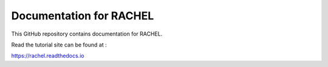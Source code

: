 Documentation for RACHEL
========================

This GitHub repository contains documentation for RACHEL. 

Read the tutorial site can be found at :

https://rachel.readthedocs.io
